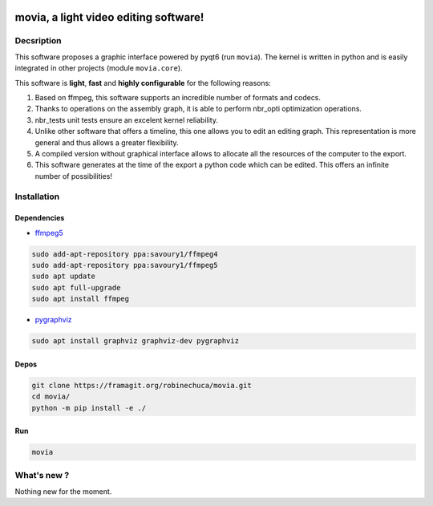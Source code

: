 .. rst syntax: https://deusyss.developpez.com/tutoriels/Python/SphinxDoc/
.. icons: https://specifications.freedesktop.org/icon-naming-spec/latest/ar01s04.html or https://www.pythonguis.com/faq/built-in-qicons-pyqt/
.. pyqtdoc: https://www.riverbankcomputing.com/static/Docs/PyQt6/


.. image:: https://github.com/pytest-dev/pytest/workflows/test/badge.svg
    :target: https://github.com/pytest-dev/pytest/actions?query=workflow%3Atest

.. image:: https://img.shields.io/badge/linting-pylint-yellowgreen
    :target: https://github.com/PyCQA/pylint

.. image:: https://img.shields.io/badge/code%20style-black-000000.svg
    :target: https://github.com/psf/black

**************************************
movia, a light video editing software!
**************************************

Decsription
-----------

This software proposes a graphic interface powered by pyqt6 (run ``movia``).
The kernel is written in python and is easily integrated in other projects (module ``movia.core``).

This software is **light**, **fast** and **highly configurable** for the following reasons:

1. Based on ffmpeg, this software supports an incredible number of formats and codecs.
2. Thanks to operations on the assembly graph, it is able to perform nbr_opti optimization operations.
3. nbr_tests unit tests ensure an excelent kernel reliability.
4. Unlike other software that offers a timeline, this one allows you to edit an editing graph. This representation is more general and thus allows a greater flexibility.
5. A compiled version without graphical interface allows to allocate all the resources of the computer to the export.
6. This software generates at the time of the export a python code which can be edited. This offers an infinite number of possibilities!

Installation
------------

Dependencies
^^^^^^^^^^^^

* `ffmpeg5 <https://ubuntuhandbook.org/index.php/2022/02/install-ffmpeg-5-0-ubuntu/>`_

.. code:: bash

    sudo add-apt-repository ppa:savoury1/ffmpeg4
    sudo add-apt-repository ppa:savoury1/ffmpeg5
    sudo apt update
    sudo apt full-upgrade
    sudo apt install ffmpeg

* `pygraphviz <https://pygraphviz.github.io/documentation/stable/install.html>`_

.. code:: bash

    sudo apt install graphviz graphviz-dev pygraphviz

Depos
^^^^^

.. code:: bash

    git clone https://framagit.org/robinechuca/movia.git
    cd movia/
    python -m pip install -e ./

Run
^^^

.. code:: bash

    movia


What's new ?
------------

Nothing new for the moment.
